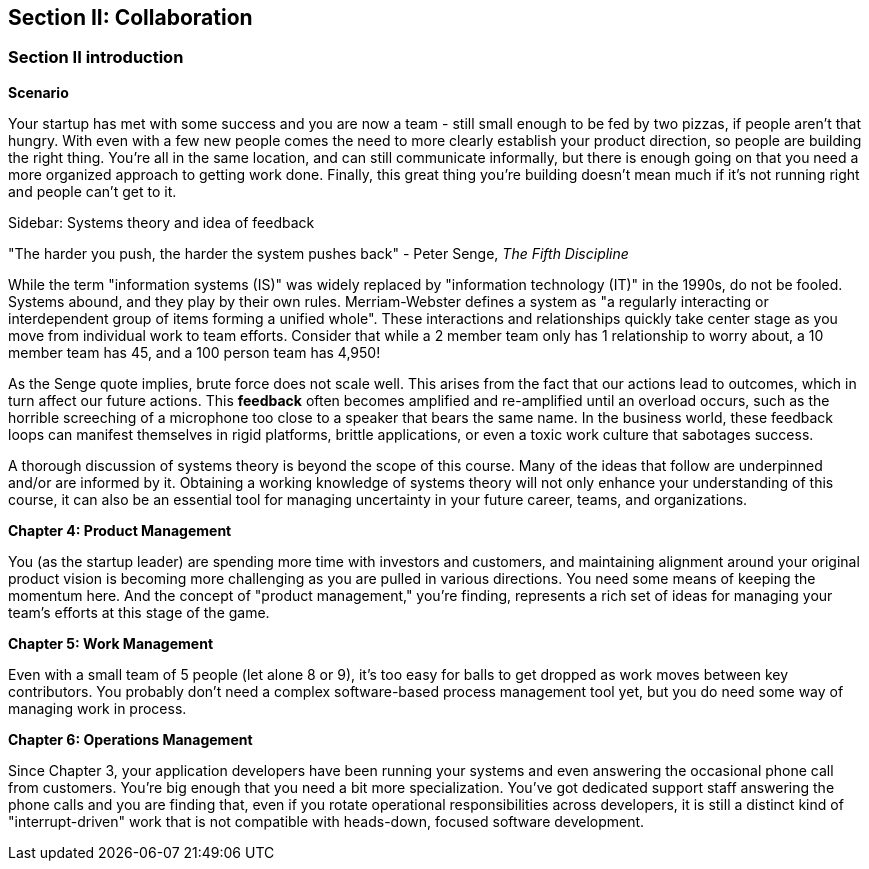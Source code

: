 == Section II: Collaboration

=== Section II introduction

*Scenario*

Your startup has met with some success and you are now a team - still small enough to be fed by two pizzas, if people aren't that hungry. With even with a few new people comes the need to more clearly establish your product direction, so people are building the right thing. You're all in the same location, and can still communicate informally, but there is enough going on that you need a more organized approach to getting work done. Finally, this great thing you're building doesn't mean much if it's not running right and people can't get to it.

****
Sidebar: Systems theory and idea of feedback

"The harder you push, the harder the system pushes back" - Peter Senge,  _The Fifth Discipline_

While the term "information systems (IS)" was widely replaced by "information technology (IT)" in the 1990s, do not be fooled. Systems abound, and they play by their own rules. Merriam-Webster defines a system as "a regularly interacting or interdependent group of items forming a unified whole". These interactions and relationships quickly take center stage as you move from individual work to team efforts. Consider that while a 2 member team only has 1 relationship to worry about, a 10 member team has 45, and a 100 person team has 4,950!

As the Senge quote implies, brute force does not scale well. This arises from the fact that our actions lead to outcomes, which in turn affect our future actions. This *feedback* often becomes amplified and re-amplified until an overload occurs, such as the horrible screeching of a microphone too close to a speaker that bears the same name. In the business world, these feedback loops can manifest themselves in rigid platforms, brittle applications, or even a toxic work culture that sabotages success. 

A thorough discussion of systems theory is beyond the scope of this course. Many of the ideas that follow are underpinned and/or are informed by it. Obtaining a working knowledge of systems theory will not only enhance your understanding of this course, it can also be an essential tool for managing uncertainty in your future career, teams, and organizations.

****

*Chapter 4: Product Management*

You (as the startup leader) are spending more time with investors and customers, and maintaining alignment around your original product vision is becoming more challenging as you are pulled in various directions. You need some means of keeping the momentum here. And the concept of "product management," you're finding, represents a rich set of ideas for managing your team's efforts at this stage of the game.

*Chapter 5: Work Management*

Even with a small team of 5 people (let alone 8 or 9), it's too easy for balls to get dropped as work moves between key contributors. You probably don't need a complex software-based process management tool yet, but you do need some way of managing work in process.

*Chapter 6: Operations Management*

Since Chapter 3, your application developers have been running your systems and even answering the occasional phone call from customers. You're big enough that you need a bit more specialization. You've got dedicated support staff answering the phone calls and you are finding that, even if you rotate operational responsibilities across developers, it is still a distinct kind of "interrupt-driven" work that is not compatible with heads-down, focused software development.
